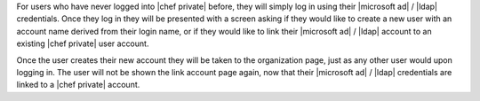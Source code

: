 .. The contents of this file may be included in multiple topics.
.. This file should not be changed in a way that hinders its ability to appear in multiple documentation sets.

For users who have never logged into |chef private| before, they will simply log in using their |microsoft ad| / |ldap| credentials. Once they log in they will be presented with a screen asking if they would like to create a new user with an account name derived from their login name, or if they would like to link their |microsoft ad| / |ldap| account to an existing |chef private| user account.

.. image:: ../../images/private_chef_1x_link_new_account.png 

Once the user creates their new account they will be taken to the organization page, just as any other user would upon logging in. The user will not be shown the link account page again, now that their |microsoft ad| / |ldap| credentials are linked to a |chef private| account.